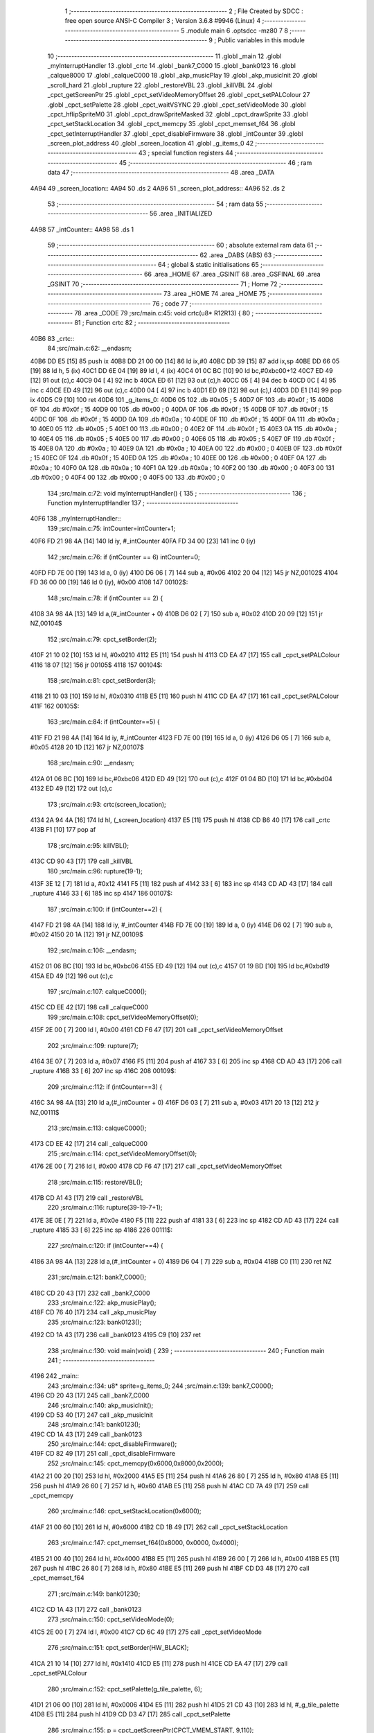                               1 ;--------------------------------------------------------
                              2 ; File Created by SDCC : free open source ANSI-C Compiler
                              3 ; Version 3.6.8 #9946 (Linux)
                              4 ;--------------------------------------------------------
                              5 	.module main
                              6 	.optsdcc -mz80
                              7 	
                              8 ;--------------------------------------------------------
                              9 ; Public variables in this module
                             10 ;--------------------------------------------------------
                             11 	.globl _main
                             12 	.globl _myInterruptHandler
                             13 	.globl _crtc
                             14 	.globl _bank7_C000
                             15 	.globl _bank0123
                             16 	.globl _calque8000
                             17 	.globl _calqueC000
                             18 	.globl _akp_musicPlay
                             19 	.globl _akp_musicInit
                             20 	.globl _scroll_hard
                             21 	.globl _rupture
                             22 	.globl _restoreVBL
                             23 	.globl _killVBL
                             24 	.globl _cpct_getScreenPtr
                             25 	.globl _cpct_setVideoMemoryOffset
                             26 	.globl _cpct_setPALColour
                             27 	.globl _cpct_setPalette
                             28 	.globl _cpct_waitVSYNC
                             29 	.globl _cpct_setVideoMode
                             30 	.globl _cpct_hflipSpriteM0
                             31 	.globl _cpct_drawSpriteMasked
                             32 	.globl _cpct_drawSprite
                             33 	.globl _cpct_setStackLocation
                             34 	.globl _cpct_memcpy
                             35 	.globl _cpct_memset_f64
                             36 	.globl _cpct_setInterruptHandler
                             37 	.globl _cpct_disableFirmware
                             38 	.globl _intCounter
                             39 	.globl _screen_plot_address
                             40 	.globl _screen_location
                             41 	.globl _g_items_0
                             42 ;--------------------------------------------------------
                             43 ; special function registers
                             44 ;--------------------------------------------------------
                             45 ;--------------------------------------------------------
                             46 ; ram data
                             47 ;--------------------------------------------------------
                             48 	.area _DATA
   4A94                      49 _screen_location::
   4A94                      50 	.ds 2
   4A96                      51 _screen_plot_address::
   4A96                      52 	.ds 2
                             53 ;--------------------------------------------------------
                             54 ; ram data
                             55 ;--------------------------------------------------------
                             56 	.area _INITIALIZED
   4A98                      57 _intCounter::
   4A98                      58 	.ds 1
                             59 ;--------------------------------------------------------
                             60 ; absolute external ram data
                             61 ;--------------------------------------------------------
                             62 	.area _DABS (ABS)
                             63 ;--------------------------------------------------------
                             64 ; global & static initialisations
                             65 ;--------------------------------------------------------
                             66 	.area _HOME
                             67 	.area _GSINIT
                             68 	.area _GSFINAL
                             69 	.area _GSINIT
                             70 ;--------------------------------------------------------
                             71 ; Home
                             72 ;--------------------------------------------------------
                             73 	.area _HOME
                             74 	.area _HOME
                             75 ;--------------------------------------------------------
                             76 ; code
                             77 ;--------------------------------------------------------
                             78 	.area _CODE
                             79 ;src/main.c:45: void crtc(u8* R12R13) {
                             80 ;	---------------------------------
                             81 ; Function crtc
                             82 ; ---------------------------------
   40B6                      83 _crtc::
                             84 ;src/main.c:62: __endasm;
   40B6 DD E5         [15]   85 	push	ix
   40B8 DD 21 00 00   [14]   86 	ld	ix,#0
   40BC DD 39         [15]   87 	add	ix,sp
   40BE DD 66 05      [19]   88 	ld	h, 5 (ix)
   40C1 DD 6E 04      [19]   89 	ld	l, 4 (ix)
   40C4 01 0C BC      [10]   90 	ld	bc,#0xbc00+12
   40C7 ED 49         [12]   91 	out	(c),c
   40C9 04            [ 4]   92 	inc	b
   40CA ED 61         [12]   93 	out	(c),h
   40CC 05            [ 4]   94 	dec	b
   40CD 0C            [ 4]   95 	inc	c
   40CE ED 49         [12]   96 	out	(c),c
   40D0 04            [ 4]   97 	inc	b
   40D1 ED 69         [12]   98 	out	(c),l
   40D3 DD E1         [14]   99 	pop	ix
   40D5 C9            [10]  100 	ret
   40D6                     101 _g_items_0:
   40D6 05                  102 	.db #0x05	; 5
   40D7 0F                  103 	.db #0x0f	; 15
   40D8 0F                  104 	.db #0x0f	; 15
   40D9 00                  105 	.db #0x00	; 0
   40DA 0F                  106 	.db #0x0f	; 15
   40DB 0F                  107 	.db #0x0f	; 15
   40DC 0F                  108 	.db #0x0f	; 15
   40DD 0A                  109 	.db #0x0a	; 10
   40DE 0F                  110 	.db #0x0f	; 15
   40DF 0A                  111 	.db #0x0a	; 10
   40E0 05                  112 	.db #0x05	; 5
   40E1 00                  113 	.db #0x00	; 0
   40E2 0F                  114 	.db #0x0f	; 15
   40E3 0A                  115 	.db #0x0a	; 10
   40E4 05                  116 	.db #0x05	; 5
   40E5 00                  117 	.db #0x00	; 0
   40E6 05                  118 	.db #0x05	; 5
   40E7 0F                  119 	.db #0x0f	; 15
   40E8 0A                  120 	.db #0x0a	; 10
   40E9 0A                  121 	.db #0x0a	; 10
   40EA 00                  122 	.db #0x00	; 0
   40EB 0F                  123 	.db #0x0f	; 15
   40EC 0F                  124 	.db #0x0f	; 15
   40ED 0A                  125 	.db #0x0a	; 10
   40EE 00                  126 	.db #0x00	; 0
   40EF 0A                  127 	.db #0x0a	; 10
   40F0 0A                  128 	.db #0x0a	; 10
   40F1 0A                  129 	.db #0x0a	; 10
   40F2 00                  130 	.db #0x00	; 0
   40F3 00                  131 	.db #0x00	; 0
   40F4 00                  132 	.db #0x00	; 0
   40F5 00                  133 	.db #0x00	; 0
                            134 ;src/main.c:72: void myInterruptHandler() {
                            135 ;	---------------------------------
                            136 ; Function myInterruptHandler
                            137 ; ---------------------------------
   40F6                     138 _myInterruptHandler::
                            139 ;src/main.c:75: intCounter=intCounter+1;
   40F6 FD 21 98 4A   [14]  140 	ld	iy, #_intCounter
   40FA FD 34 00      [23]  141 	inc	0 (iy)
                            142 ;src/main.c:76: if (intCounter == 6) intCounter=0;
   40FD FD 7E 00      [19]  143 	ld	a, 0 (iy)
   4100 D6 06         [ 7]  144 	sub	a, #0x06
   4102 20 04         [12]  145 	jr	NZ,00102$
   4104 FD 36 00 00   [19]  146 	ld	0 (iy), #0x00
   4108                     147 00102$:
                            148 ;src/main.c:78: if (intCounter == 2) {
   4108 3A 98 4A      [13]  149 	ld	a,(#_intCounter + 0)
   410B D6 02         [ 7]  150 	sub	a, #0x02
   410D 20 09         [12]  151 	jr	NZ,00104$
                            152 ;src/main.c:79: cpct_setBorder(2);
   410F 21 10 02      [10]  153 	ld	hl, #0x0210
   4112 E5            [11]  154 	push	hl
   4113 CD EA 47      [17]  155 	call	_cpct_setPALColour
   4116 18 07         [12]  156 	jr	00105$
   4118                     157 00104$:
                            158 ;src/main.c:81: cpct_setBorder(3);
   4118 21 10 03      [10]  159 	ld	hl, #0x0310
   411B E5            [11]  160 	push	hl
   411C CD EA 47      [17]  161 	call	_cpct_setPALColour
   411F                     162 00105$:
                            163 ;src/main.c:84: if (intCounter==5) {
   411F FD 21 98 4A   [14]  164 	ld	iy, #_intCounter
   4123 FD 7E 00      [19]  165 	ld	a, 0 (iy)
   4126 D6 05         [ 7]  166 	sub	a, #0x05
   4128 20 1D         [12]  167 	jr	NZ,00107$
                            168 ;src/main.c:90: __endasm;
   412A 01 06 BC      [10]  169 	ld	bc,#0xbc06
   412D ED 49         [12]  170 	out	(c),c
   412F 01 04 BD      [10]  171 	ld	bc,#0xbd04
   4132 ED 49         [12]  172 	out	(c),c
                            173 ;src/main.c:93: crtc(screen_location);
   4134 2A 94 4A      [16]  174 	ld	hl, (_screen_location)
   4137 E5            [11]  175 	push	hl
   4138 CD B6 40      [17]  176 	call	_crtc
   413B F1            [10]  177 	pop	af
                            178 ;src/main.c:95: killVBL();
   413C CD 90 43      [17]  179 	call	_killVBL
                            180 ;src/main.c:96: rupture(19-1);
   413F 3E 12         [ 7]  181 	ld	a, #0x12
   4141 F5            [11]  182 	push	af
   4142 33            [ 6]  183 	inc	sp
   4143 CD AD 43      [17]  184 	call	_rupture
   4146 33            [ 6]  185 	inc	sp
   4147                     186 00107$:
                            187 ;src/main.c:100: if (intCounter==2) {
   4147 FD 21 98 4A   [14]  188 	ld	iy, #_intCounter
   414B FD 7E 00      [19]  189 	ld	a, 0 (iy)
   414E D6 02         [ 7]  190 	sub	a, #0x02
   4150 20 1A         [12]  191 	jr	NZ,00109$
                            192 ;src/main.c:106: __endasm;
   4152 01 06 BC      [10]  193 	ld	bc,#0xbc06
   4155 ED 49         [12]  194 	out	(c),c
   4157 01 19 BD      [10]  195 	ld	bc,#0xbd19
   415A ED 49         [12]  196 	out	(c),c
                            197 ;src/main.c:107: calqueC000();
   415C CD EE 42      [17]  198 	call	_calqueC000
                            199 ;src/main.c:108: cpct_setVideoMemoryOffset(0);
   415F 2E 00         [ 7]  200 	ld	l, #0x00
   4161 CD F6 47      [17]  201 	call	_cpct_setVideoMemoryOffset
                            202 ;src/main.c:109: rupture(7);
   4164 3E 07         [ 7]  203 	ld	a, #0x07
   4166 F5            [11]  204 	push	af
   4167 33            [ 6]  205 	inc	sp
   4168 CD AD 43      [17]  206 	call	_rupture
   416B 33            [ 6]  207 	inc	sp
   416C                     208 00109$:
                            209 ;src/main.c:112: if (intCounter==3) {
   416C 3A 98 4A      [13]  210 	ld	a,(#_intCounter + 0)
   416F D6 03         [ 7]  211 	sub	a, #0x03
   4171 20 13         [12]  212 	jr	NZ,00111$
                            213 ;src/main.c:113: calqueC000();
   4173 CD EE 42      [17]  214 	call	_calqueC000
                            215 ;src/main.c:114: cpct_setVideoMemoryOffset(0);
   4176 2E 00         [ 7]  216 	ld	l, #0x00
   4178 CD F6 47      [17]  217 	call	_cpct_setVideoMemoryOffset
                            218 ;src/main.c:115: restoreVBL();
   417B CD A1 43      [17]  219 	call	_restoreVBL
                            220 ;src/main.c:116: rupture(39-19-7+1);
   417E 3E 0E         [ 7]  221 	ld	a, #0x0e
   4180 F5            [11]  222 	push	af
   4181 33            [ 6]  223 	inc	sp
   4182 CD AD 43      [17]  224 	call	_rupture
   4185 33            [ 6]  225 	inc	sp
   4186                     226 00111$:
                            227 ;src/main.c:120: if (intCounter==4) {
   4186 3A 98 4A      [13]  228 	ld	a,(#_intCounter + 0)
   4189 D6 04         [ 7]  229 	sub	a, #0x04
   418B C0            [11]  230 	ret	NZ
                            231 ;src/main.c:121: bank7_C000();
   418C CD 20 43      [17]  232 	call	_bank7_C000
                            233 ;src/main.c:122: akp_musicPlay();
   418F CD 76 40      [17]  234 	call	_akp_musicPlay
                            235 ;src/main.c:123: bank0123();
   4192 CD 1A 43      [17]  236 	call	_bank0123
   4195 C9            [10]  237 	ret
                            238 ;src/main.c:130: void main(void) {
                            239 ;	---------------------------------
                            240 ; Function main
                            241 ; ---------------------------------
   4196                     242 _main::
                            243 ;src/main.c:134: u8* sprite=g_items_0;
                            244 ;src/main.c:139: bank7_C000();
   4196 CD 20 43      [17]  245 	call	_bank7_C000
                            246 ;src/main.c:140: akp_musicInit();
   4199 CD 53 40      [17]  247 	call	_akp_musicInit
                            248 ;src/main.c:141: bank0123();
   419C CD 1A 43      [17]  249 	call	_bank0123
                            250 ;src/main.c:144: cpct_disableFirmware();
   419F CD 82 49      [17]  251 	call	_cpct_disableFirmware
                            252 ;src/main.c:145: cpct_memcpy(0x6000,0x8000,0x2000);
   41A2 21 00 20      [10]  253 	ld	hl, #0x2000
   41A5 E5            [11]  254 	push	hl
   41A6 26 80         [ 7]  255 	ld	h, #0x80
   41A8 E5            [11]  256 	push	hl
   41A9 26 60         [ 7]  257 	ld	h, #0x60
   41AB E5            [11]  258 	push	hl
   41AC CD 7A 49      [17]  259 	call	_cpct_memcpy
                            260 ;src/main.c:146: cpct_setStackLocation(0x6000);
   41AF 21 00 60      [10]  261 	ld	hl, #0x6000
   41B2 CD 1B 49      [17]  262 	call	_cpct_setStackLocation
                            263 ;src/main.c:147: cpct_memset_f64(0x8000, 0x0000, 0x4000);
   41B5 21 00 40      [10]  264 	ld	hl, #0x4000
   41B8 E5            [11]  265 	push	hl
   41B9 26 00         [ 7]  266 	ld	h, #0x00
   41BB E5            [11]  267 	push	hl
   41BC 26 80         [ 7]  268 	ld	h, #0x80
   41BE E5            [11]  269 	push	hl
   41BF CD D3 48      [17]  270 	call	_cpct_memset_f64
                            271 ;src/main.c:149: bank0123();
   41C2 CD 1A 43      [17]  272 	call	_bank0123
                            273 ;src/main.c:150: cpct_setVideoMode(0);
   41C5 2E 00         [ 7]  274 	ld	l, #0x00
   41C7 CD 6C 49      [17]  275 	call	_cpct_setVideoMode
                            276 ;src/main.c:151: cpct_setBorder(HW_BLACK);
   41CA 21 10 14      [10]  277 	ld	hl, #0x1410
   41CD E5            [11]  278 	push	hl
   41CE CD EA 47      [17]  279 	call	_cpct_setPALColour
                            280 ;src/main.c:152: cpct_setPalette(g_tile_palette, 6);
   41D1 21 06 00      [10]  281 	ld	hl, #0x0006
   41D4 E5            [11]  282 	push	hl
   41D5 21 CD 43      [10]  283 	ld	hl, #_g_tile_palette
   41D8 E5            [11]  284 	push	hl
   41D9 CD D3 47      [17]  285 	call	_cpct_setPalette
                            286 ;src/main.c:155: p = cpct_getScreenPtr(CPCT_VMEM_START, 9,110);
   41DC 21 09 6E      [10]  287 	ld	hl, #0x6e09
   41DF E5            [11]  288 	push	hl
   41E0 21 00 C0      [10]  289 	ld	hl, #0xc000
   41E3 E5            [11]  290 	push	hl
   41E4 CD AC 49      [17]  291 	call	_cpct_getScreenPtr
                            292 ;src/main.c:156: cpct_hflipSpriteM0(4, 8, sprite);
   41E7 01 D6 40      [10]  293 	ld	bc, #_g_items_0
   41EA E5            [11]  294 	push	hl
   41EB C5            [11]  295 	push	bc
   41EC C5            [11]  296 	push	bc
   41ED 11 04 08      [10]  297 	ld	de, #0x0804
   41F0 D5            [11]  298 	push	de
   41F1 CD 20 49      [17]  299 	call	_cpct_hflipSpriteM0
   41F4 C1            [10]  300 	pop	bc
   41F5 E1            [10]  301 	pop	hl
                            302 ;src/main.c:157: cpct_drawSprite(sprite, p, 4, 8);
   41F6 11 04 08      [10]  303 	ld	de, #0x0804
   41F9 D5            [11]  304 	push	de
   41FA E5            [11]  305 	push	hl
   41FB C5            [11]  306 	push	bc
   41FC CD FF 47      [17]  307 	call	_cpct_drawSprite
                            308 ;src/main.c:160: p = cpct_getScreenPtr(CPCT_VMEM_START, 10,96);
   41FF 21 0A 60      [10]  309 	ld	hl, #0x600a
   4202 E5            [11]  310 	push	hl
   4203 21 00 C0      [10]  311 	ld	hl, #0xc000
   4206 E5            [11]  312 	push	hl
   4207 CD AC 49      [17]  313 	call	_cpct_getScreenPtr
                            314 ;src/main.c:161: cpct_drawSpriteMasked(g_tile_schtroumpf, p, G_TILE_SCHTROUMPF_W, G_TILE_SCHTROUMPF_H);
   420A 01 D3 43      [10]  315 	ld	bc, #_g_tile_schtroumpf+0
   420D 11 10 20      [10]  316 	ld	de, #0x2010
   4210 D5            [11]  317 	push	de
   4211 E5            [11]  318 	push	hl
   4212 C5            [11]  319 	push	bc
   4213 CD A4 48      [17]  320 	call	_cpct_drawSpriteMasked
                            321 ;src/main.c:163: calque8000();
   4216 CD F9 42      [17]  322 	call	_calque8000
                            323 ;src/main.c:165: screen_location=(u8 *)(0x2000);
   4219 21 00 20      [10]  324 	ld	hl, #0x2000
   421C 22 94 4A      [16]  325 	ld	(_screen_location), hl
                            326 ;src/main.c:166: screen_plot_address=(u8 *)(0x8000+80-2);
   421F 21 4E 80      [10]  327 	ld	hl, #0x804e
   4222 22 96 4A      [16]  328 	ld	(_screen_plot_address), hl
                            329 ;src/main.c:168: cpct_setInterruptHandler(myInterruptHandler);
   4225 21 F6 40      [10]  330 	ld	hl, #_myInterruptHandler
   4228 CD E3 49      [17]  331 	call	_cpct_setInterruptHandler
                            332 ;src/main.c:171: while (1) {
   422B 01 00 00      [10]  333 	ld	bc, #0x0000
   422E                     334 00102$:
                            335 ;src/main.c:172: cpct_waitVSYNC();
   422E C5            [11]  336 	push	bc
   422F CD 64 49      [17]  337 	call	_cpct_waitVSYNC
   4232 C1            [10]  338 	pop	bc
                            339 ;src/main.c:174: screen_location++;
   4233 FD 21 94 4A   [14]  340 	ld	iy, #_screen_location
   4237 FD 34 00      [23]  341 	inc	0 (iy)
   423A 20 03         [12]  342 	jr	NZ,00110$
   423C FD 34 01      [23]  343 	inc	1 (iy)
   423F                     344 00110$:
                            345 ;src/main.c:175: screen_location=(u8 *)(((unsigned int)screen_location) & 0x23FF);
   423F 2A 94 4A      [16]  346 	ld	hl, (_screen_location)
   4242 7C            [ 4]  347 	ld	a, h
   4243 E6 23         [ 7]  348 	and	a, #0x23
   4245 67            [ 4]  349 	ld	h, a
   4246 22 94 4A      [16]  350 	ld	(_screen_location), hl
                            351 ;src/main.c:176: screen_plot_address+=2;
   4249 21 96 4A      [10]  352 	ld	hl, #_screen_plot_address
   424C 7E            [ 7]  353 	ld	a, (hl)
   424D C6 02         [ 7]  354 	add	a, #0x02
   424F 77            [ 7]  355 	ld	(hl), a
   4250 23            [ 6]  356 	inc	hl
   4251 7E            [ 7]  357 	ld	a, (hl)
   4252 CE 00         [ 7]  358 	adc	a, #0x00
   4254 77            [ 7]  359 	ld	(hl), a
                            360 ;src/main.c:177: screen_plot_address=(u8 *)(((unsigned int)screen_plot_address) & 0x87FF);
   4255 2A 96 4A      [16]  361 	ld	hl, (_screen_plot_address)
   4258 7C            [ 4]  362 	ld	a, h
   4259 E6 87         [ 7]  363 	and	a, #0x87
   425B 67            [ 4]  364 	ld	h, a
   425C 22 96 4A      [16]  365 	ld	(_screen_plot_address), hl
                            366 ;src/main.c:182: scroll_hard(t,screen_plot_address);
   425F C5            [11]  367 	push	bc
   4260 2A 96 4A      [16]  368 	ld	hl, (_screen_plot_address)
   4263 E5            [11]  369 	push	hl
   4264 C5            [11]  370 	push	bc
   4265 CD 48 03      [17]  371 	call	_scroll_hard
   4268 F1            [10]  372 	pop	af
   4269 F1            [10]  373 	pop	af
   426A C1            [10]  374 	pop	bc
                            375 ;src/main.c:184: t=t+1;
   426B 03            [ 6]  376 	inc	bc
   426C 18 C0         [12]  377 	jr	00102$
                            378 	.area _CODE
                            379 	.area _INITIALIZER
   4A9E                     380 __xinit__intCounter:
   4A9E 00                  381 	.db #0x00	; 0
                            382 	.area _CABS (ABS)
